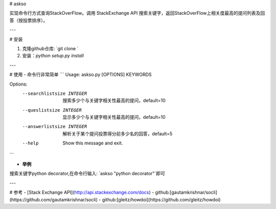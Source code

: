 # askso

实现命令行方式查询StackOverFlow。调用 StackExchange API 搜索关键字，返回StackOverFlow上相关度最高的提问列表及回答（按投票排序）。

---

# 安装

1. 克隆github仓库: `git clone `
2. 安装：`python setup.py install`

---

# 使用
- 命令行非常简单
```
Usage: askso.py [OPTIONS] KEYWORDS

Options:
  --searchlistsize INTEGER  搜索多少个与关键字相关性最高的提问，default=10
  --queslistsize INTEGER    显示多少个与关键字相关性最高的提问，default=10
  --answerlistsize INTEGER  解析关于某个提问投票得分前多少名的回答，default=5
  --help                    Show this message and exit.
```

- **举例**
搜索关键字python decorator,在命令行输入: `askso "python decorator"`即可

---

# 参考
- [Stack Exchange API](http://api.stackexchange.com/docs)
- github:[gautamkrishnar/socli](https://github.com/gautamkrishnar/socli)
- github:[gleitz/howdoi](https://github.com/gleitz/howdoi)
